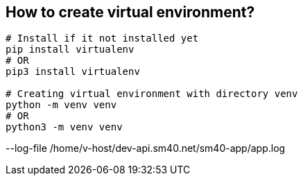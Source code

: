 
== How to create virtual environment?
```bash
# Install if it not installed yet
pip install virtualenv
# OR
pip3 install virtualenv

# Creating virtual environment with directory venv
python -m venv venv
# OR
python3 -m venv venv
```


--log-file /home/v-host/dev-api.sm40.net/sm40-app/app.log